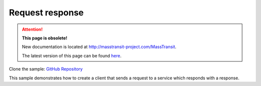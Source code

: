 Request response
================

.. attention:: **This page is obsolete!**

   New documentation is located at http://masstransit-project.com/MassTransit.

   The latest version of this page can be found here_.

.. _here: http://masstransit-project.com/MassTransit/learn/samples/request-response.html

Clone the sample: `GitHub Repository`_

.. _GitHub Repository: https://github.com/MassTransit/Sample-RequestResponse

This sample demonstrates how to create a client that sends a request to a service which responds with
a response.
